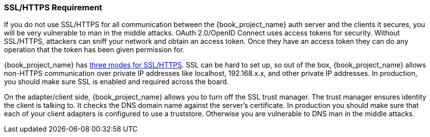 
=== SSL/HTTPS Requirement

If you do not use SSL/HTTPS for all communication between the {book_project_name} auth server and the clients it secures, you will be very vulnerable to man in the middle attacks.
OAuth 2.0/OpenID Connect uses access tokens for security.
Without SSL/HTTPS, attackers can sniff your network and obtain an access token.
Once they have an access token they can do any operation that the token has been given permission for.

{book_project_name} has <<_ssl_modes,three modes for SSL/HTTPS>>.
SSL can be hard to set up, so out of the box, {book_project_name} allows non-HTTPS communication over private IP addresses like
localhost, 192.168.x.x, and other private IP addresses.
In production, you should make sure SSL is enabled and required across the board.

On the adapter/client side, {book_project_name} allows you to turn off the SSL trust manager.
The trust manager ensures identity the client is talking to.
It checks the DNS domain name against the server's certificate.
In production you should make sure that each of your client adapters is configured to use a truststore.
Otherwise you are vulnerable to DNS man in the middle attacks.

